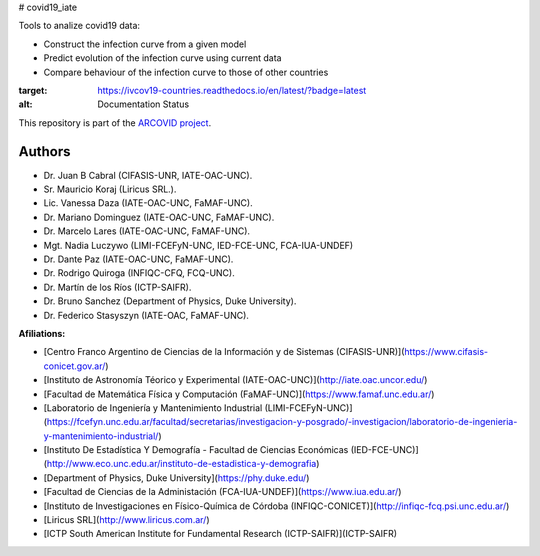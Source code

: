 # covid19_iate

Tools to analize covid19 data:

- Construct the infection curve from a given model
- Predict evolution of the infection curve using current data
- Compare behaviour of the infection curve to those of other countries


.. image:: https://readthedocs.org/projects/ivcov19-countries/badge/?version=latest
:target: https://ivcov19-countries.readthedocs.io/en/latest/?badge=latest
:alt: Documentation Status

This repository is part of the `ARCOVID project <https://arcovid19.readthedocs.io/en/latest/>`_.

 
Authors
-------

- Dr. Juan B Cabral (CIFASIS-UNR, IATE-OAC-UNC).
- Sr. Mauricio Koraj (Liricus SRL.).
- Lic. Vanessa Daza (IATE-OAC-UNC, FaMAF-UNC).
- Dr. Mariano Dominguez (IATE-OAC-UNC, FaMAF-UNC).
- Dr. Marcelo Lares (IATE-OAC-UNC, FaMAF-UNC).
- Mgt. Nadia Luczywo (LIMI-FCEFyN-UNC, IED-FCE-UNC, FCA-IUA-UNDEF)
- Dr. Dante Paz (IATE-OAC-UNC, FaMAF-UNC).
- Dr. Rodrigo Quiroga (INFIQC-CFQ, FCQ-UNC).
- Dr. Martín de los Ríos (ICTP-SAIFR).
- Dr. Bruno Sanchez (Department of Physics, Duke University).
- Dr. Federico Stasyszyn (IATE-OAC, FaMAF-UNC).
 
**Afiliations:**

- [Centro Franco Argentino de Ciencias de la Información y de Sistemas (CIFASIS-UNR)](https://www.cifasis-conicet.gov.ar/)
- [Instituto de Astronomía Téorico y Experimental (IATE-OAC-UNC)](http://iate.oac.uncor.edu/)
- [Facultad de Matemática Física y Computación (FaMAF-UNC)](https://www.famaf.unc.edu.ar/)
- [Laboratorio de Ingeniería y Mantenimiento Industrial (LIMI-FCEFyN-UNC)](https://fcefyn.unc.edu.ar/facultad/secretarias/investigacion-y-posgrado/-investigacion/laboratorio-de-ingenieria-y-mantenimiento-industrial/)
- [Instituto De Estadística Y Demografía - Facultad de Ciencias Económicas (IED-FCE-UNC)](http://www.eco.unc.edu.ar/instituto-de-estadistica-y-demografia)
- [Department of Physics, Duke University](https://phy.duke.edu/)
- [Facultad de Ciencias de la Administación (FCA-IUA-UNDEF)](https://www.iua.edu.ar/)
- [Instituto de Investigaciones en Físico-Química de Córdoba (INFIQC-CONICET)](http://infiqc-fcq.psi.unc.edu.ar/)
- [Liricus SRL](http://www.liricus.com.ar/)
- [ICTP South American Institute for Fundamental Research (ICTP-SAIFR)](ICTP-SAIFR) 
